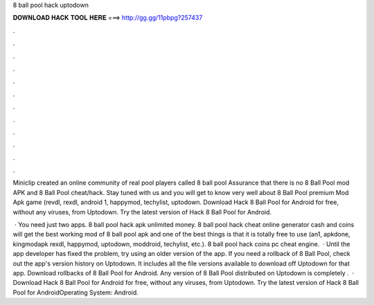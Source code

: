 8 ball pool hack uptodown



𝐃𝐎𝐖𝐍𝐋𝐎𝐀𝐃 𝐇𝐀𝐂𝐊 𝐓𝐎𝐎𝐋 𝐇𝐄𝐑𝐄 ===> http://gg.gg/11pbpg?257437



.



.



.



.



.



.



.



.



.



.



.



.

Miniclip created an online community of real pool players called 8 ball pool Assurance that there is no 8 Ball Pool mod APK and 8 Ball Pool cheat/hack. Stay tuned with us and you will get to know very well about 8 Ball Pool premium Mod Apk game (revdl, rexdl, android 1, happymod, techylist, uptodown. Download Hack 8 Ball Pool for Android for free, without any viruses, from Uptodown. Try the latest version of Hack 8 Ball Pool for Android.

 · You need just two apps. 8 ball pool hack apk unlimited money. 8 ball pool hack cheat online generator cash and coins  will get the best working mod of 8 ball pool apk and one of the best things is that it is totally free to use (an1, apkdone, kingmodapk rexdl, happymod, uptodown, moddroid, techylist, etc.).  8 ball pool hack coins pc cheat engine.  · Until the app developer has fixed the problem, try using an older version of the app. If you need a rollback of 8 Ball Pool, check out the app's version history on Uptodown. It includes all the file versions available to download off Uptodown for that app. Download rollbacks of 8 Ball Pool for Android. Any version of 8 Ball Pool distributed on Uptodown is completely .  · Download Hack 8 Ball Pool for Android for free, without any viruses, from Uptodown. Try the latest version of Hack 8 Ball Pool for AndroidOperating System: Android.
